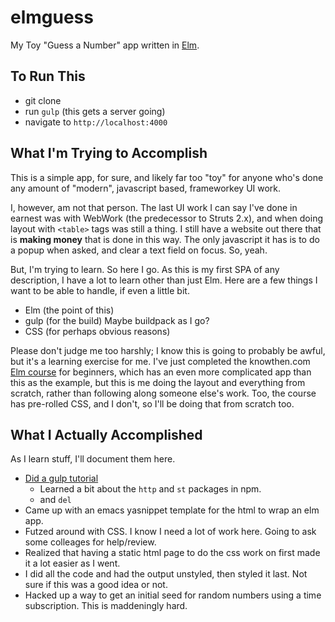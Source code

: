 #+OPTIONS: toc:nil
* elmguess
My Toy "Guess a Number" app written in [[http://elm-lang.org][Elm]].

** To Run This
- git clone
- run ~gulp~ (this gets a server going)
- navigate to ~http://localhost:4000~

** What I'm Trying to Accomplish

This is a simple app, for sure, and likely far too "toy" for anyone
who's done any amount of "modern", javascript based, frameworkey UI
work.  

I, however, am not that person. The last UI work I can say I've done
in earnest was with WebWork (the predecessor to Struts 2.x), and when
doing layout with ~<table>~ tags was still a thing. I still have a
website out there that is *making money* that is done in this way. The
only javascript it has is to do a popup when asked, and clear a text
field on focus. So, yeah.

But, I'm trying to learn.  So here I go.  As this is my first SPA of
any description, I have a lot to learn other than just Elm.  Here are
a few things I want to be able to handle, if even a little bit.

- Elm (the point of this)
- gulp (for the build)  Maybe buildpack as I go?
- CSS (for perhaps obvious reasons)
  
Please don't judge me too harshly; I know this is going to probably be
awful, but it's a learning exercise for me. I've just completed the
knowthen.com [[http://courses.knowthen.com/courses/elm-for-beginners][Elm course]] for beginners, which has an even more
complicated app than this as the example, but this is me doing the
layout and everything from scratch, rather than following along
someone else's work. Too, the course has pre-rolled CSS, and I don't,
so I'll be doing that from scratch too.

** What I Actually Accomplished
As I learn stuff, I'll document them here.

- [[https://scotch.io/tutorials/automate-your-tasks-easily-with-gulp-js][Did a gulp tutorial]]
  - Learned a bit about the ~http~ and ~st~ packages in npm.
  - and ~del~
- Came up with an emacs yasnippet template for the html to wrap an elm
  app. 
- Futzed around with CSS.  I know I need a lot of work here.  Going to
  ask some colleages for help/review.
- Realized that having a static html page to do the css work on first
  made it a lot easier as I went.
- I did all the code and had the output unstyled, then styled it last.
  Not sure if this was a good idea or not.
- Hacked up a way to get an initial seed for random numbers using a
  time subscription.  This is maddeningly hard.

